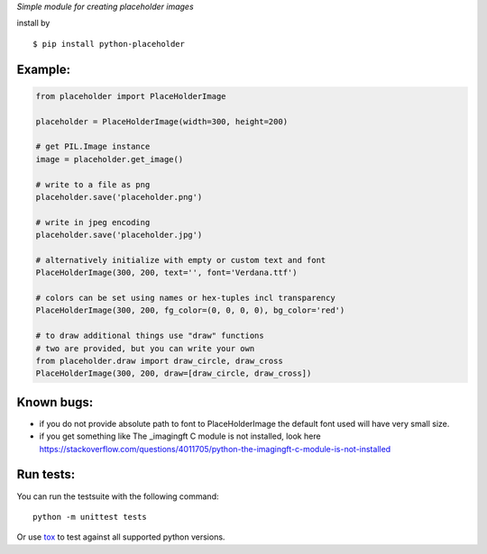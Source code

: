 *Simple module for creating placeholder images*


install by

::

    $ pip install python-placeholder


Example:
=========

.. code:: python

    from placeholder import PlaceHolderImage

    placeholder = PlaceHolderImage(width=300, height=200)

    # get PIL.Image instance
    image = placeholder.get_image()

    # write to a file as png
    placeholder.save('placeholder.png')

    # write in jpeg encoding
    placeholder.save('placeholder.jpg')

    # alternatively initialize with empty or custom text and font
    PlaceHolderImage(300, 200, text='', font='Verdana.ttf')

    # colors can be set using names or hex-tuples incl transparency
    PlaceHolderImage(300, 200, fg_color=(0, 0, 0, 0), bg_color='red')

    # to draw additional things use "draw" functions
    # two are provided, but you can write your own
    from placeholder.draw import draw_circle, draw_cross
    PlaceHolderImage(300, 200, draw=[draw_circle, draw_cross])


Known bugs:
============

- if you do not provide absolute path to font to PlaceHolderImage the default font used will have very small size.

- if you get something like The _imagingft C module is not installed, look here https://stackoverflow.com/questions/4011705/python-the-imagingft-c-module-is-not-installed

Run tests:
==========

You can run the testsuite with the following command::

    python -m unittest tests

Or use tox_ to test against all supported python versions.

.. _tox: https://testrun.org/tox/latest/
